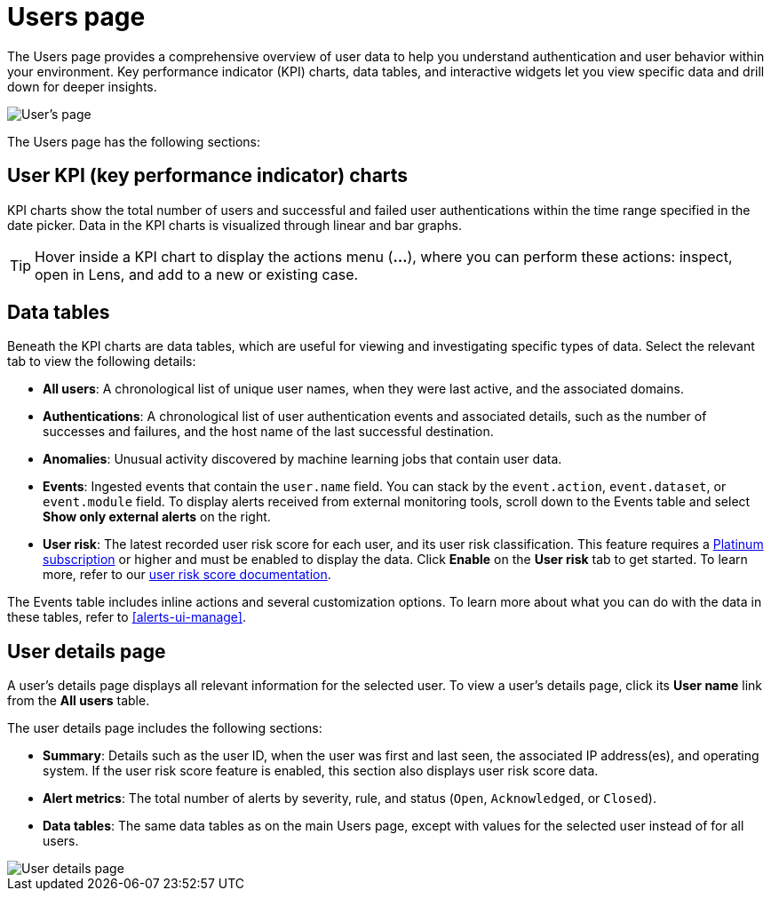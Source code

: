 [[users-page]]
= Users page

The Users page provides a comprehensive overview of user data to help you understand authentication and user behavior within your environment. Key performance indicator (KPI) charts, data tables, and interactive widgets let you view specific data and drill down for deeper insights. 

[role="screenshot"]
image::images/users/users-page.png[User's page]

The Users page has the following sections:

[discrete]
== User KPI (key performance indicator) charts

KPI charts show the total number of users and successful and failed user authentications within the time range specified in the date picker. Data in the KPI charts is visualized through linear and bar graphs.

TIP: Hover inside a KPI chart to display the actions menu (*...*), where you can perform these actions: inspect, open in Lens, and add to a new or existing case.

[discrete]
== Data tables

Beneath the KPI charts are data tables, which are useful for viewing and investigating specific types of data. Select the relevant tab to view the following details:

* *All users*: A chronological list of unique user names, when they were last active, and the associated domains.
* *Authentications*: A chronological list of user authentication events and associated details, such as the number of successes and failures, and the host name of the last successful destination.
* *Anomalies*: Unusual activity discovered by machine learning jobs that contain user data.
* *Events*: Ingested events that contain the `user.name` field. You can stack by the `event.action`, `event.dataset`, or `event.module` field. To display alerts received from external monitoring tools, scroll down to the Events table and select *Show only external alerts* on the right.
* *User risk*: The latest recorded user risk score for each user, and its user risk classification. This feature requires a https://www.elastic.co/pricing[Platinum subscription] or higher and must be enabled to display the data. Click *Enable* on the *User risk* tab to get started. To learn more, refer to our <<user-risk-score, user risk score documentation>>.  

The Events table includes inline actions and several customization options. To learn more about what you can do with the data in these tables, refer to <<alerts-ui-manage>>.

[discrete]
== User details page


A user's details page displays all relevant information for the selected user. To view a user's details page, click its *User name* link from the *All users* table.

The user details page includes the following sections: 

* *Summary*: Details such as the user ID, when the user was first and last seen, the associated IP address(es), and operating system. If the user risk score feature is enabled, this section also displays user risk score data. 

* *Alert metrics*: The total number of alerts by severity, rule, and status (`Open`, `Acknowledged`, or `Closed`).    

* *Data tables*: The same data tables as on the main Users page, except with values for the selected user instead of for all users. 

[role="screenshot"]
image::images/users/user-details-pg.png[User details page] 
